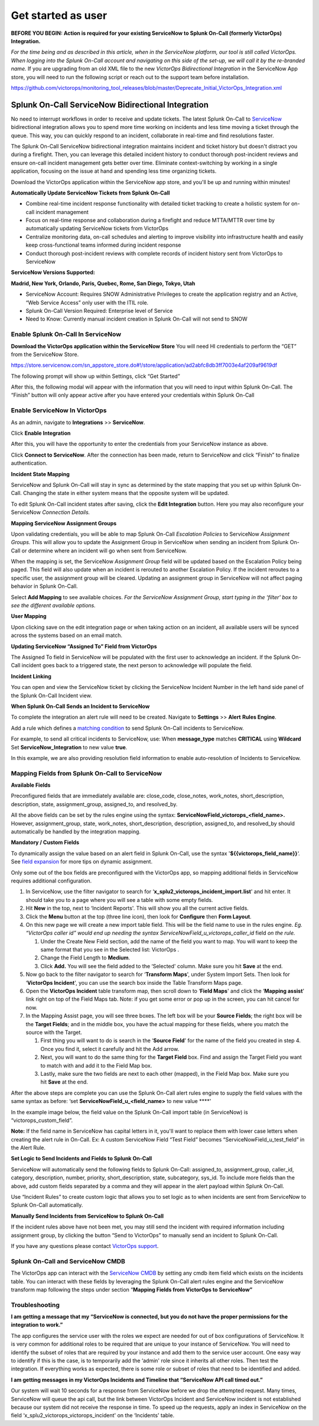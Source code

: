 .. _snow-spoc:

************************************************************************
Get started as user
************************************************************************

.. meta::
   :description: About the user roll in Splunk On-Call.



**BEFORE YOU BEGIN: Action is required for your existing ServiceNow to
Splunk On-Call (formerly VictorOps) Integration.**

*For the time being and as described in this article, when in the
ServiceNow platform, our tool is still called VictorOps. When logging
into the Splunk On-Call account and navigating on this side of the
set-up, we will call it by the re-branded name.* If you are upgrading
from an old XML file to the new *VictorOps Bidirectional Integration* in
the ServiceNow App store, you will need to run the following script or
reach out to the support team before installation.

https://github.com/victorops/monitoring_tool_releases/blob/master/Deprecate_Initial_VictorOps_Integration.xml

**Splunk On-Call** ServiceNow Bidirectional Integration
-------------------------------------------------------

No need to interrupt workflows in order to receive and update tickets.
The latest Splunk On-Call to
`ServiceNow <https://www.servicenow.com/>`__ bidirectional integration
allows you to spend more time working on incidents and less time moving
a ticket through the queue. This way, you can quickly respond to an
incident, collaborate in real-time and find resolutions faster.

The Splunk On-Call ServiceNow bidirectional integration maintains
incident and ticket history but doesn't distract you during a firefight.
Then, you can leverage this detailed incident history to conduct
thorough post-incident reviews and ensure on-call incident management
gets better over time. Eliminate context-switching by working in a
single application, focusing on the issue at hand and spending less time
organizing tickets.

Download the VictorOps application within the ServiceNow app store, and
you'll be up and running within minutes!

**Automatically Update ServiceNow Tickets from Splunk On-Call**

-  Combine real-time incident response functionality with detailed
   ticket tracking to create a holistic system for on-call incident
   management
-  Focus on real-time response and collaboration during a firefight and
   reduce MTTA/MTTR over time by automatically updating ServiceNow
   tickets from VictorOps
-  Centralize monitoring data, on-call schedules and alerting to improve
   visibility into infrastructure health and easily keep
   cross-functional teams informed during incident response
-  Conduct thorough post-incident reviews with complete records of
   incident history sent from VictorOps to ServiceNow

**ServiceNow Versions Supported:**

**Madrid, New York, Orlando, Paris, Quebec, Rome, San Diego, Tokyo,
Utah**

-  ServiceNow Account: Requires SNOW Administrative Privileges to create
   the application registry and an Active, “Web Service Access” only
   user with the ITIL role.
-  Splunk On-Call Version Required: Enterprise level of Service
-  Need to Know: Currently manual incident creation in Splunk On-Call
   will not send to SNOW

 

**Enable Splunk On-Call In ServiceNow**
~~~~~~~~~~~~~~~~~~~~~~~~~~~~~~~~~~~~~~~

**Download the VictorOps application within the ServiceNow Store** You
will need HI credentials to perform the “GET” from the ServiceNow Store.

https://store.servicenow.com/sn_appstore_store.do#!/store/application/ad2abfc8db3ff7003e4af209af9619df

The following prompt will show up within Settings, click “Get Started”

.. image:: images/VOSN_connect.png

After this, the following modal will appear with the information that
you will need to input within Splunk On-Call. The “Finish” button will
only appear active after you have entered your credentials within Splunk
On-Call

.. image:: images/VOSN_connect2.png

**Enable ServiceNow In VictorOps**
~~~~~~~~~~~~~~~~~~~~~~~~~~~~~~~~~~

As an admin, navigate to **Integrations** >> **ServiceNow**.

Click **Enable Integration**

.. image:: images/Screen-Shot-2022-04-07-at-2.47.39-PM.png

After this, you will have the opportunity to enter the credentials from
your ServiceNow instance as above.

.. image:: images/Screen-Shot-2021-02-18-at-10.39.31-AM.png

 

Click **Connect to ServiceNow**. After the connection has been made,
return to ServiceNow and click “Finish” to finalize authentication.

**Incident State Mapping**

ServiceNow and Splunk On-Call will stay in sync as determined by the
state mapping that you set up within Splunk On-Call. Changing the state
in either system means that the opposite system will be updated.

To edit Splunk On-Call incident states after saving, click the **Edit
Integration** button. Here you may also reconfigure your ServiceNow
*Connection Details.*

.. image:: images/Screen-Shot-2022-04-07-at-2.38.30-PM.png

 

**Mapping ServiceNow Assignment Groups**

Upon validating credentials, you will be able to map Splunk On-Call
*Escalation Policies* to ServiceNow *Assignment Groups.* This will allow
you to update the Assignment Group in ServiceNow when sending an
incident from Splunk On-Call or determine where an incident will go when
sent from ServiceNow.

When the mapping is set, the ServiceNow *Assignment Group* field will be
updated based on the Escalation Policy being paged. This field will also
update when an incident is rerouted to another Escalation Policy. If the
incident reroutes to a specific user, the assignment group will be
cleared. Updating an assignment group in ServiceNow will not affect
paging behavior in Splunk On-Call.

.. image:: images/Screen-Shot-2022-04-07-at-1.07.56-PM.png

Select **Add Mapping** to see available choices. *For the ServiceNow
Assignment Group, start typing in the ‘filter' box to see the different
available options.*

.. image:: images/Screen-Shot-2022-04-07-at-3.01.58-PM.png

**User Mapping**

Upon clicking save on the edit integration page or when taking action on
an incident, all available users will be synced across the systems based
on an email match.

**Updating ServiceNow “Assigned To” Field from VictorOps**

The Assigned To field in ServiceNow will be populated with the first
user to acknowledge an incident. If the Splunk On-Call incident goes
back to a triggered state, the next person to acknowledge will populate
the field.

.. image:: images/VOSNAssignedTo.png

**Incident Linking**

You can open and view the ServiceNow ticket by clicking the ServiceNow
Incident Number in the left hand side panel of the Splunk On-Call
Incident view.

.. image:: images/Screen-Shot-2022-04-07-at-2.44.14-PM.png

 

**When Splunk On-Call Sends an Incident to ServiceNow**

To complete the integration an alert rule will need to be created.
Navigate to **Settings** >> **Alert** **Rules Engine**.

Add a rule which defines a `matching
condition <https://help.victorops.com/knowledge-base/transmogrifier-matching-conditions/>`__
to send Splunk On-Call incidents to ServiceNow.

For example, to send all critical incidents to ServiceNow, use: When
**message_type** matches **CRITICAL** using **Wildcard** Set
**ServiceNow_Integration** to new value **true**.

In this example, we are also providing resolution field information to
enable auto-resolution of Incidents to ServiceNow.

.. image:: images/SNOWrule1.png

 

**Mapping Fields from Splunk On-Call to ServiceNow**
~~~~~~~~~~~~~~~~~~~~~~~~~~~~~~~~~~~~~~~~~~~~~~~~~~~~

**Available Fields**

Preconfigured fields that are immediately available are: close_code,
close_notes, work_notes, short_description, description, state,
assignment_group, assigned_to, and resolved_by.

All the above fields can be set by the rules engine using the syntax:
**ServiceNowField_victorops\_<field_name>.** However, assignment_group,
state, work_notes, short_description, description, assigned_to, and
resolved_by should automatically be handled by the integration mapping.

**Mandatory / Custom Fields**

To dynamically assign the value based on an alert field in Splunk
On-Call, use the syntax '\ **${{victorops_field_name}}**\ ‘. See `field
expansion <https://help.victorops.com/knowledge-base/transmogrifier-variable-expansion/>`__
for more tips on dynamic assignment.

Only some out of the box fields are preconfigured with the VictorOps
app, so mapping additional fields in ServiceNow requires additional
configuration.

1. In ServiceNow, use the filter navigator to search for
   ‘**x_splu2_victorops_incident_import.list**' and hit enter. It should
   take you to a page where you will see a table with some empty fields.
2. Hit **New** in the top, next to ‘Incident Reports'. This will show
   you all the current active fields.
3. Click the **Menu** button at the top (three line icon), then look
   for **Configure** then **Form Layout**.
4. On this new page we will create a new import table field. This will
   be the field name to use in the rules engine. *Eg. “VictorOps caller
   id” would end up needing the syntax
   ServiceNowField_u_victorops_caller_id* field *on the rule.*

   1. Under the Create New Field section, add the name of the field you
      want to map. You will want to keep the same format that you see in
      the Selected list: VictorOps .
   2. Change the Field Length to **Medium**.
   3. Click **Add.** You will see the field added to the ‘Selected'
      column. Make sure you hit **Save** at the end.

5. Now go back to the filter navigator to search for ‘**Transform
   Maps**', under System Import Sets. Then look for ‘**VictorOps
   Incident**', you can use the search box inside the Table Transform
   Maps page.
6. Open the **VictorOps Incident** table transform map, then scroll down
   to ‘**Field Maps**' and click the ‘**Mapping assist**' link right on
   top of the Field Maps tab. Note: if you get some error or pop up in
   the screen, you can hit cancel for now.
7. In the Mapping Assist page, you will see three boxes. The left box
   will be your **Source Fields**; the right box will be the **Target
   Fields**; and in the middle box, you have the actual mapping for
   these fields, where you match the source with the Target.

   1. First thing you will want to do is search in the ‘**Source
      Field**' for the name of the field you created in step 4. Once you
      find it, select it carefully and hit the Add arrow.
   2. Next, you will want to do the same thing for the **Target Field**
      box. Find and assign the Target Field you want to match with and
      add it to the Field Map box.
   3. Lastly, make sure the two fields are next to each other (mapped),
      in the Field Map box. Make sure you hit **Save** at the end.

After the above steps are complete you can use the Splunk On-Call alert
rules engine to supply the field values with the same syntax as before:
‘set **ServiceNowField_u\_<field_name>** to new value ****'

In the example image below, the field value on the Splunk On-Call import
table (in ServiceNow) is “victorops_custom_field”.

.. image:: images/snowRuleEx10-2.png

**Note:** If the field name in ServiceNow has capital letters in it,
you'll want to replace them with lower case letters when creating the
alert rule in On-Call. Ex: A custom ServiceNow Field “Test Field”
becomes “ServiceNowField_u_test_field” in the Alert Rule.

**Set Logic to Send Incidents and Fields to Splunk On-Call**

ServiceNow will automatically send the following fields to Splunk
On-Call: assigned_to, assignment_group, caller_id, category,
description, number, priority, short_description, state, subcategory,
sys_id. To include more fields than the above, add custom fields
separated by a comma and they will appear in the alert payload within
Splunk On-Call.

Use “Incident Rules” to create custom logic that allows you to set logic
as to when incidents are sent from ServiceNow to Splunk On-Call
automatically.

.. image:: images/VOSN_conditions.png

**Manually Send Incidents from ServiceNow to Splunk On-Call**

If the incident rules above have not been met, you may still send the
incident with required information including assignment group, by
clicking the button “Send to VictorOps” to manually send an incident to
Splunk On-Call.

.. image:: images/VOSN_manual.png

If you have any questions please contact `VictorOps
support <mailto:Support@victorops.com?Subject=ServiceNow%20Express%20VictorOps%20Integration>`__.

**Splunk On-Call** **and ServiceNow CMDB**
~~~~~~~~~~~~~~~~~~~~~~~~~~~~~~~~~~~~~~~~~~

The VictorOps app can interact with the `ServiceNow
CMDB <https://www.servicenow.com/products/servicenow-platform/configuration-management-database.html>`__
by setting any cmdb item field which exists on the incidents table. You
can interact with these fields by leveraging the Splunk On-Call alert
rules engine and the ServiceNow transform map following the steps under
section “\ **Mapping Fields from VictorOps to ServiceNow”**

**Troubleshooting**
~~~~~~~~~~~~~~~~~~~

**I am getting a message that my “ServiceNow is connected, but you do
not have the proper permissions for the integration to work.”**

The app configures the service user with the roles we expect are needed
for out of box configurations of ServiceNow. It is very common for
additional roles to be required that are unique to your instance of
ServiceNow. You will need to identify the subset of roles that are
required by your instance and add them to the service user account. One
easy way to identify if this is the case, is to temporarily add the
‘admin' role since it inherits all other roles. Then test the
integration. If everything works as expected, there is some role or
subset of roles that need to be identified and added.

**I am getting messages in my VictorOps Incidents and Timeline that
“ServiceNow API call timed out.”**

Our system will wait 10 seconds for a response from ServiceNow before we
drop the attempted request. Many times, ServiceNow will queue the api
call, but the link between VictorOps Incident and ServiceNow incident is
not established because our system did not receive the response in time.
To speed up the requests, apply an index in ServiceNow on the field
‘x_splu2_victorops_victorops_incident' on the ‘Incidents' table.
